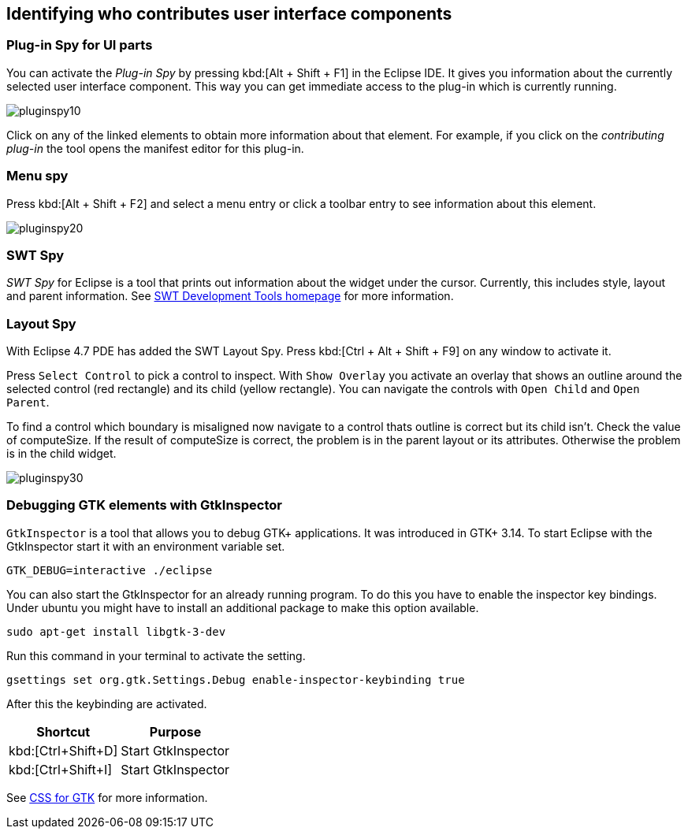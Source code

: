 == Identifying who contributes user interface components

=== Plug-in Spy for UI parts

You can activate the _Plug-in Spy_ by pressing kbd:[Alt + Shift + F1] in the Eclipse IDE.
It gives you information about the currently selected user interface component.
This way you can get immediate access to the plug-in which is currently running.

image::pluginspy10.png[]

Click on any of the linked elements to obtain more information about that element.
For example, if you click on the _contributing plug-in_ the tool opens the manifest editor for this plug-in.

=== Menu spy

Press kbd:[Alt + Shift + F2] and select a menu entry or click a toolbar entry to see information about this element.

image::pluginspy20.png[]

=== SWT Spy

_SWT Spy_ for Eclipse is a tool that prints out information about the widget under the cursor.
Currently, this includes style, layout and parent information.
See http://www.eclipse.org/swt/tools.php[SWT Development Tools homepage] for more information.

=== Layout Spy

With Eclipse 4.7 PDE has added the SWT Layout Spy.
Press kbd:[Ctrl + Alt + Shift + F9] on any window to activate it.

Press `Select Control` to pick a control to inspect.
With `Show Overlay` you activate an overlay that shows an outline around the selected control (red rectangle) and its child (yellow rectangle).
You can navigate the controls with `Open Child` and `Open Parent`.

To find a control which boundary is misaligned now navigate to a control thats outline is correct but its child isn't.
Check the value of computeSize. If the result of computeSize is correct, the problem is in the parent layout or its attributes. Otherwise the problem is in the child widget.

image::pluginspy30.png[]


		
=== Debugging GTK elements with GtkInspector

`GtkInspector` is a tool that allows you to debug GTK+ applications.
It was introduced in GTK+ 3.14.
To start Eclipse with the GtkInspector start it with an environment variable set.

[source, terminal]
----
GTK_DEBUG=interactive ./eclipse
----

You can also start the GtkInspector for an already running program.
To do this you have to enable the inspector key bindings.
Under ubuntu you might have to install an additional package to make this option available.

[source, terminal]
----
sudo apt-get install libgtk-3-dev
----

Run this command in your terminal to activate the setting.

[source, terminal]
----
gsettings set org.gtk.Settings.Debug enable-inspector-keybinding true
----

After this the keybinding are activated.

|===
|Shortcut |Purpose

|kbd:[Ctrl+Shift+D]
|Start GtkInspector

|kbd:[Ctrl+Shift+I]
|Start GtkInspector
|===


See https://developer.gnome.org/gtk3/stable/chap-css-overview.html[CSS for GTK] for more information.